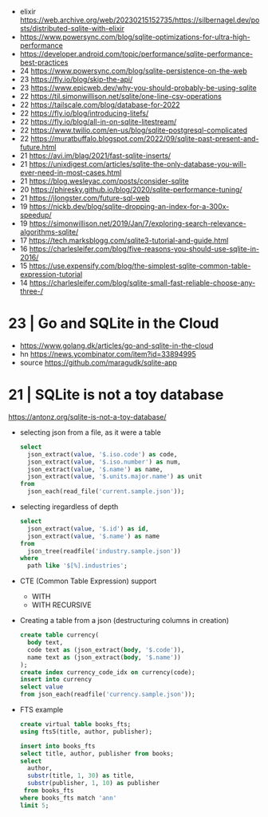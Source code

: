 - elixir https://web.archive.org/web/20230215152735/https://silbernagel.dev/posts/distributed-sqlite-with-elixir
- https://www.powersync.com/blog/sqlite-optimizations-for-ultra-high-performance
- https://developer.android.com/topic/performance/sqlite-performance-best-practices
- 24 https://www.powersync.com/blog/sqlite-persistence-on-the-web
- 23 https://fly.io/blog/skip-the-api/
- 23 https://www.epicweb.dev/why-you-should-probably-be-using-sqlite
- 22 https://til.simonwillison.net/sqlite/one-line-csv-operations
- 22 https://tailscale.com/blog/database-for-2022
- 22 https://fly.io/blog/introducing-litefs/
- 22 https://fly.io/blog/all-in-on-sqlite-litestream/
- 22 https://www.twilio.com/en-us/blog/sqlite-postgresql-complicated
- 22 https://muratbuffalo.blogspot.com/2022/09/sqlite-past-present-and-future.html
- 21 https://avi.im/blag/2021/fast-sqlite-inserts/
- 21 https://unixdigest.com/articles/sqlite-the-only-database-you-will-ever-need-in-most-cases.html
- 21 https://blog.wesleyac.com/posts/consider-sqlite
- 20 https://phiresky.github.io/blog/2020/sqlite-performance-tuning/
- 21 https://jlongster.com/future-sql-web
- 19 https://nickb.dev/blog/sqlite-dropping-an-index-for-a-300x-speedup/
- 19 https://simonwillison.net/2019/Jan/7/exploring-search-relevance-algorithms-sqlite/
- 17 https://tech.marksblogg.com/sqlite3-tutorial-and-guide.html
- 16 https://charlesleifer.com/blog/five-reasons-you-should-use-sqlite-in-2016/
- 15 https://use.expensify.com/blog/the-simplest-sqlite-common-table-expression-tutorial
- 14 https://charlesleifer.com/blog/sqlite-small-fast-reliable-choose-any-three-/

* 23 | Go and SQLite in the Cloud

- https://www.golang.dk/articles/go-and-sqlite-in-the-cloud
- hn https://news.ycombinator.com/item?id=33894995
- source https://github.com/maragudk/sqlite-app

* 21 | SQLite is not a toy database
https://antonz.org/sqlite-is-not-a-toy-database/
- selecting json from a file, as it were a table
  #+begin_src sql
    select
      json_extract(value, '$.iso.code') as code,
      json_extract(value, '$.iso.number') as num,
      json_extract(value, '$.name') as name,
      json_extract(value, '$.units.major.name') as unit
    from
      json_each(read_file('current.sample.json'));
  #+end_src

- selecting iregardless of depth
  #+begin_src sql
    select
      json_extract(value, '$.id') as id,
      json_extract(value, '$.name') as name
    from
      json_tree(readfile('industry.sample.json'))
    where
      path like '$[%].industries';
  #+end_src

- CTE (Common Table Expression) support
  - WITH
  - WITH RECURSIVE

- Creating a table from a json (destructuring columns in creation)
  #+begin_src sql
    create table currency(
      body text,
      code text as (json_extract(body, '$.code')),
      name text as (json_extract(body, '$.name'))
    );
    create index currency_code_idx on currency(code);
    insert into currency
    select value
    from json_each(readfile('currency.sample.json'));
  #+end_src

- FTS example
  #+begin_src sql
    create virtual table books_fts;
    using fts5(title, author, publisher);

    insert into books_fts
    select title, author, publisher from books;
    select
      author,
      substr(title, 1, 30) as title,
      substr(publisher, 1, 10) as publisher
     from books_fts
    where books_fts match 'ann'
    limit 5;
  #+end_src
